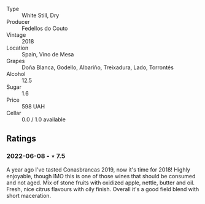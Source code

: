 #+attr_html: :class wine-main-image
[[file:/images/88/32401d-3910-4072-a585-e7e4ad97324a/2022-05-08-16-12-33-253D2491-BB78-4510-A100-ECFB700CB3A8-1-102-o.jpeg]]

- Type :: White Still, Dry
- Producer :: Fedellos do Couto
- Vintage :: 2018
- Location :: Spain, Vino de Mesa
- Grapes :: Doña Blanca, Godello, Albariño, Treixadura, Lado, Torrontés
- Alcohol :: 12.5
- Sugar :: 1.6
- Price :: 598 UAH
- Cellar :: 0.0 / 1.0 available

** Ratings

*** 2022-06-08 - ⋆ 7.5

A year ago I've tasted Conasbrancas 2019, now it's time for 2018! Highly enjoyable, though IMO this is one of those wines that should be consumed and not aged. Mix of stone fruits with oxidized apple, nettle, butter and oil. Fresh, nice citrus flavours with oily finish.  Overall it's a good field blend with short maceration.

